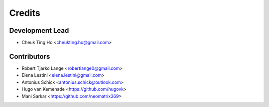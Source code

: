 =======
Credits
=======

Development Lead
----------------

* Cheuk Ting Ho <cheukting.ho@gmail.com>

Contributors
------------

* Robert Tjarko Lange <robertlange0@gmail.com>
* Elena Lestini <elena.lestini@gmail.com>
* Antonius Schick <antonius.schick@outlook.com>
* Hugo van Kemenade <https://github.com/hugovk>
* Mani Sarkar <https://github.com/neomatrix369>
